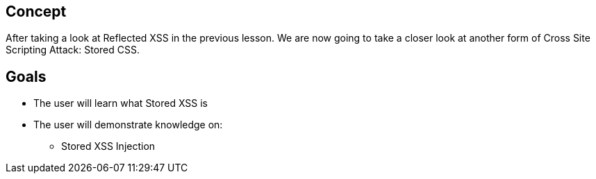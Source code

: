 == Concept 

After taking a look at Reflected XSS in the previous lesson. We are now going to take a closer look at another form of Cross Site Scripting Attack: Stored CSS.

== Goals
* The user will learn what Stored XSS is
* The user will demonstrate knowledge on:
** Stored XSS Injection